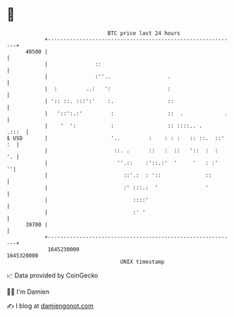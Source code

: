 * 👋

#+begin_example
                                   BTC price last 24 hours                    
               +------------------------------------------------------------+ 
         40500 |                                                            | 
               |               ::                                           | 
               |               :''..                  .                     | 
               |  :         ..:   ':                  :                     | 
               | ':: ::. :::':'    :.                 ::                    | 
               |   '::':.:'         :                 ::  .             .   | 
               |    '  ':           :                 :: ::::.. .     .:::  | 
   $ USD       |                    '..         :    : : :   :: ::.  ::' :  | 
               |                     ::. .      ::   :  ::   '::  :  :   '. | 
               |                      ''.::    :'::.:'  '     '   : :'    ''| 
               |                        ::'.:  : '::              ::        | 
               |                        :' :::.:  '               '         | 
               |                           ::::'                            | 
               |                           :' '                             | 
         39700 |                                                            | 
               +------------------------------------------------------------+ 
                1645230000                                        1645320000  
                                       UNIX timestamp                         
#+end_example
📈 Data provided by CoinGecko

🧑‍💻 I'm Damien

✍️ I blog at [[https://www.damiengonot.com][damiengonot.com]]
